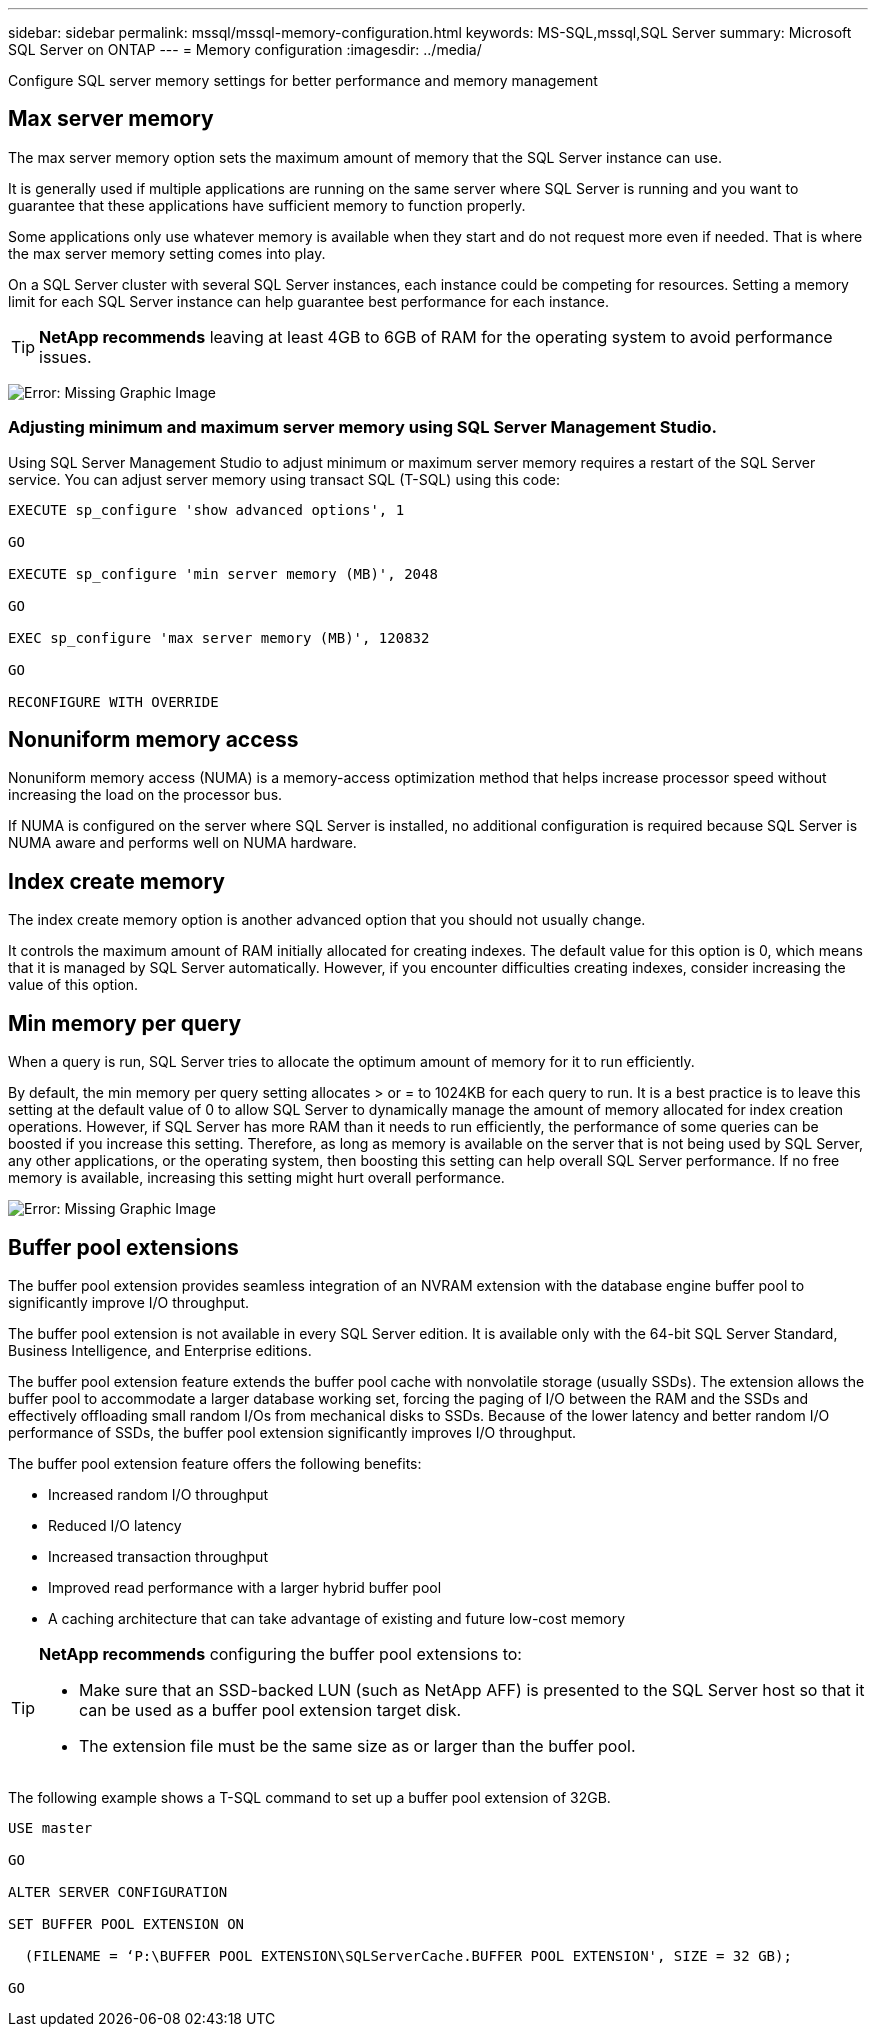 ---
sidebar: sidebar
permalink: mssql/mssql-memory-configuration.html
keywords: MS-SQL,mssql,SQL Server
summary: Microsoft SQL Server on ONTAP
---
= Memory configuration
:imagesdir: ../media/

[.lead]
Configure SQL server memory settings for better performance and memory management 

== Max server memory

The max server memory option sets the maximum amount of memory that the SQL Server instance can use.

It is generally used if multiple applications are running on the same server where SQL Server is running and you want to guarantee that these applications have sufficient memory to function properly.

Some applications only use whatever memory is available when they start and do not request more even if needed. That is where the max server memory setting comes into play.

On a SQL Server cluster with several SQL Server instances, each instance could be competing for resources. Setting a memory limit for each SQL Server instance can help guarantee best performance for each instance.

[TIP]
*NetApp recommends* leaving at least 4GB to 6GB of RAM for the operating system to avoid performance issues. 

image:mssql-max-server-memory.png[Error: Missing Graphic Image]

=== Adjusting minimum and maximum server memory using SQL Server Management Studio.
Using SQL Server Management Studio to adjust minimum or maximum server memory requires a restart of the SQL Server service. You can adjust server memory using transact SQL (T-SQL) using this code:

....
EXECUTE sp_configure 'show advanced options', 1

GO

EXECUTE sp_configure 'min server memory (MB)', 2048

GO

EXEC sp_configure 'max server memory (MB)', 120832

GO

RECONFIGURE WITH OVERRIDE
....

== Nonuniform memory access
Nonuniform memory access (NUMA) is a memory-access optimization method that helps increase processor speed without increasing the load on the processor bus. 

If NUMA is configured on the server where SQL Server is installed, no additional configuration is required because SQL Server is NUMA aware and performs well on NUMA hardware.

== Index create memory
The index create memory option is another advanced option that you should not usually change.

It controls the maximum amount of RAM initially allocated for creating indexes. The default value for this option is 0, which means that it is managed by SQL Server automatically. However, if you encounter difficulties creating indexes, consider increasing the value of this option.

== Min memory per query
When a query is run, SQL Server tries to allocate the optimum amount of memory for it to run efficiently.

By default, the min memory per query setting allocates > or = to 1024KB for each query to run. It is a best practice is to leave this setting at the default value of 0 to allow SQL Server to dynamically manage the amount of memory allocated for index creation operations. However, if SQL Server has more RAM than it needs to run efficiently, the performance of some queries can be boosted if you increase this setting. Therefore, as long as memory is available on the server that is not being used by SQL Server, any other applications, or the operating system, then boosting this setting can help overall SQL Server performance. If no free memory is available, increasing this setting might hurt overall performance.

image:mssql-min-memory-per-query.png[Error: Missing Graphic Image]

== Buffer pool extensions
The buffer pool extension provides seamless integration of an NVRAM extension with the database engine buffer pool to significantly improve I/O throughput. 

The buffer pool extension is not available in every SQL Server edition. It is available only with the 64-bit SQL Server Standard, Business Intelligence, and Enterprise editions.

The buffer pool extension feature extends the buffer pool cache with nonvolatile storage (usually SSDs). The extension allows the buffer pool to accommodate a larger database working set, forcing the paging of I/O between the RAM and the SSDs and effectively offloading small random I/Os from mechanical disks to SSDs. Because of the lower latency and better random I/O performance of SSDs, the buffer pool extension significantly improves I/O throughput.

The buffer pool extension feature offers the following benefits:

* Increased random I/O throughput
* Reduced I/O latency
* Increased transaction throughput
* Improved read performance with a larger hybrid buffer pool
* A caching architecture that can take advantage of existing and future low-cost memory

[TIP]
====
*NetApp recommends* configuring the buffer pool extensions to:

* Make sure that an SSD-backed LUN (such as NetApp AFF) is presented to the SQL Server host so that it can be used as a buffer pool extension target disk.

* The extension file must be the same size as or larger than the buffer pool.
====

The following example shows a T-SQL command to set up a buffer pool extension of 32GB.

....
USE master

GO

ALTER SERVER CONFIGURATION

SET BUFFER POOL EXTENSION ON

  (FILENAME = ‘P:\BUFFER POOL EXTENSION\SQLServerCache.BUFFER POOL EXTENSION', SIZE = 32 GB);

GO
....
